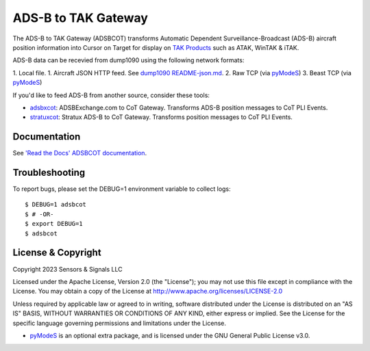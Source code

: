ADS-B to TAK Gateway
********************

.. image:: https://raw.githubusercontent.com/ampledata/adsbxcot/main/docs/Screenshot_20201026-142037_ATAK-25p.jpg
   :alt: Screenshot of ADS-B in ATAK.
   :target: https://github.com/ampledata/adsbxcot/blob/main/docs/Screenshot_20201026-142037_ATAK.jpg

The ADS-B to TAK Gateway (ADSBCOT) transforms Automatic Dependent 
Surveillance-Broadcast (ADS-B) aircraft position information into Cursor on 
Target for display on `TAK Products <https://tak.gov/>`_ such as ATAK, WinTAK & iTAK.

ADS-B data can be recevied from dump1090 using the following network formats:

1. Local file.
1. Aircraft JSON HTTP feed. See `dump1090 README-json.md <https://github.com/flightaware/dump1090/blob/master/README-json.md>`_.
2. Raw TCP (via `pyModeS <https://github.com/junzis/pyModeS>`_)
3. Beast TCP (via `pyModeS <https://github.com/junzis/pyModeS>`_)

.. image:: https://raw.githubusercontent.com/ampledata/adsbcot/main/docs/adsbcot_operation.png
   :alt: ADSBCOT Operation Diagram.
   :target: https://github.com/ampledata/adsbcot/blob/main/docs/adsbcot_operation.png

If you'd like to feed ADS-B from another source, consider these tools:

* `adsbxcot <https://github.com/ampledata/adsbxcot>`_: ADSBExchange.com to CoT Gateway. Transforms ADS-B position messages to CoT PLI Events.
* `stratuxcot <https://github.com/ampledata/stratuxcot>`_: Stratux ADS-B to CoT Gateway. Transforms position messages to CoT PLI Events.

Documentation
=============

See `'Read the Docs' ADSBCOT documentation <https://adsbcot.readthedocs.io/en/latest/config.html>`_.


Troubleshooting
===============

To report bugs, please set the DEBUG=1 environment variable to collect logs::

    $ DEBUG=1 adsbcot
    $ # -OR-
    $ export DEBUG=1
    $ adsbcot


License & Copyright
===================

Copyright 2023 Sensors & Signals LLC

Licensed under the Apache License, Version 2.0 (the "License");
you may not use this file except in compliance with the License.
You may obtain a copy of the License at http://www.apache.org/licenses/LICENSE-2.0

Unless required by applicable law or agreed to in writing, software
distributed under the License is distributed on an "AS IS" BASIS,
WITHOUT WARRANTIES OR CONDITIONS OF ANY KIND, either express or implied.
See the License for the specific language governing permissions and
limitations under the License.

* `pyModeS <https://github.com/junzis/pyModeS>`_ is an optional extra package, and is licensed under the GNU General Public License v3.0.
